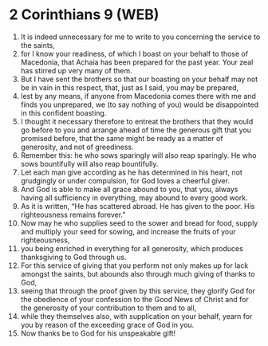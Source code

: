 * 2 Corinthians 9 (WEB)
:PROPERTIES:
:ID: WEB/47-2CO09
:END:

1. It is indeed unnecessary for me to write to you concerning the service to the saints,
2. for I know your readiness, of which I boast on your behalf to those of Macedonia, that Achaia has been prepared for the past year. Your zeal has stirred up very many of them.
3. But I have sent the brothers so that our boasting on your behalf may not be in vain in this respect, that, just as I said, you may be prepared,
4. lest by any means, if anyone from Macedonia comes there with me and finds you unprepared, we (to say nothing of you) would be disappointed in this confident boasting.
5. I thought it necessary therefore to entreat the brothers that they would go before to you and arrange ahead of time the generous gift that you promised before, that the same might be ready as a matter of generosity, and not of greediness.
6. Remember this: he who sows sparingly will also reap sparingly. He who sows bountifully will also reap bountifully.
7. Let each man give according as he has determined in his heart, not grudgingly or under compulsion, for God loves a cheerful giver.
8. And God is able to make all grace abound to you, that you, always having all sufficiency in everything, may abound to every good work.
9. As it is written, “He has scattered abroad. He has given to the poor. His righteousness remains forever.”
10. Now may he who supplies seed to the sower and bread for food, supply and multiply your seed for sowing, and increase the fruits of your righteousness,
11. you being enriched in everything for all generosity, which produces thanksgiving to God through us.
12. For this service of giving that you perform not only makes up for lack amongst the saints, but abounds also through much giving of thanks to God,
13. seeing that through the proof given by this service, they glorify God for the obedience of your confession to the Good News of Christ and for the generosity of your contribution to them and to all,
14. while they themselves also, with supplication on your behalf, yearn for you by reason of the exceeding grace of God in you.
15. Now thanks be to God for his unspeakable gift!
